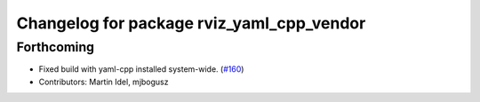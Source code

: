 ^^^^^^^^^^^^^^^^^^^^^^^^^^^^^^^^^^^^^^^^^^
Changelog for package rviz_yaml_cpp_vendor
^^^^^^^^^^^^^^^^^^^^^^^^^^^^^^^^^^^^^^^^^^

Forthcoming
-----------
* Fixed build with yaml-cpp installed system-wide. (`#160 <https://github.com/ros2/rviz/issues/160>`_)
* Contributors: Martin Idel, mjbogusz
